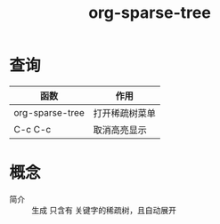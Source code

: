 :PROPERTIES:
:ID:       0ef912e3-677b-4754-93d2-1906d6775b28
:END:
#+title: org-sparse-tree
#+LAST_MODIFIED: 2025-03-16 21:03:35


* 查询
| 函数            | 作用           |
|-----------------+----------------|
| org-sparse-tree | 打开稀疏树菜单 |
| C-c C-c         | 取消高亮显示   |


* 概念
- 简介 :: 生成 只含有 关键字的稀疏树，且自动展开
